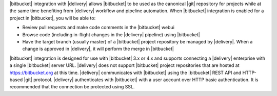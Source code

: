 .. The contents of this file may be included in multiple topics (using the includes directive).
.. The contents of this file should be modified in a way that preserves its ability to appear in multiple topics.


|bitbucket| integration with |delivery| allows |bitbucket| to be used as the canonical |git| repository for projects while at the same time benefiting from |delivery| workflow and pipeline automation. When |bitbucket| integration is enabled for a project in |bitbucket|, you will be able to:

* Review pull requests and make code comments in the |bitbucket| webui
* Browse code (including in-flight changes in the |delivery| pipeline) using |bitbucket|
* Have the target branch (usually master) of a |bitbucket| project repository be managed by |delivery|. When a change is approved in |delivery|, it will perform the merge in |bitbucket|

|bitbucket| integration is designed for use with |bitbucket| 3.x or 4.x and supports connecting a |delivery| enterprise with a single |bitbucket| server URL. |delivery| does not support |bitbucket| project repositories that are hosted at https://bitbucket.org at this time. |delivery| communicates with |bitbucket| using the |bitbucket| REST API and HTTP-based |git| protocol. |delivery| authenticates with |bitbucket| with a user account over HTTP basic authentication. It is recommended that the connection be protected using SSL.
